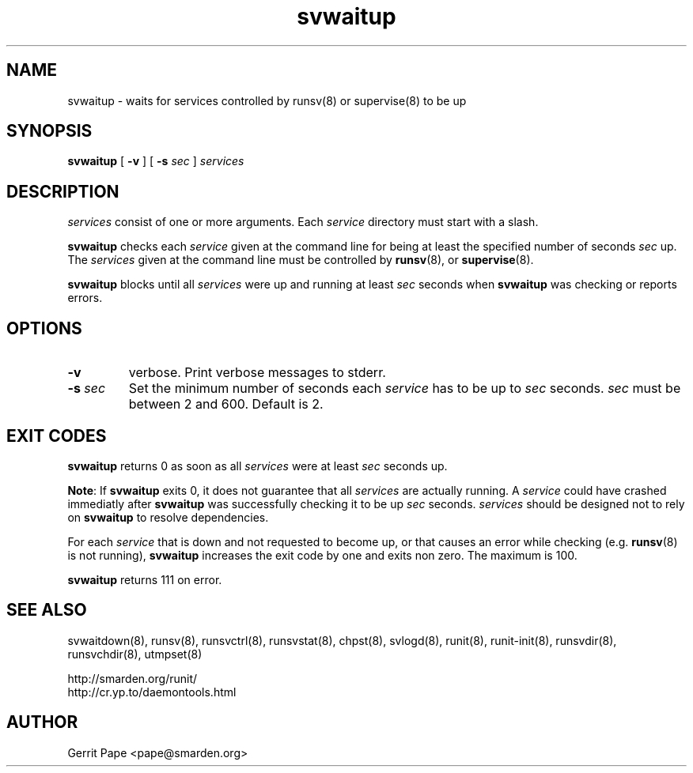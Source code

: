 .TH svwaitup 8
.SH NAME
svwaitup \- waits for services controlled by runsv(8) or supervise(8) to be up
.SH SYNOPSIS
.B svwaitup
[
.B \-v
]
[
.B \-s
.I sec
]
.I services
.SH DESCRIPTION
.I services
consist of one or more arguments.
Each
.I service
directory must start with a slash.
.P
.B svwaitup
checks each
.I service
given at the command line for being at least the specified number of seconds
.I sec
up. The
.I services
given at the command line must be controlled by
.BR runsv (8),
or
.BR supervise (8).
.P
.B svwaitup
blocks until all
.I services
were up and running at least
.I sec
seconds when
.B svwaitup
was checking or reports errors.
.SH OPTIONS
.TP
.B \-v
verbose. Print verbose messages to stderr.
.TP
.B \-s \fIsec
Set the minimum number of seconds each
.I service
has to be up to
.I sec
seconds.
.I sec
must be between 2 and 600.
Default is 2.
.SH EXIT CODES
.B svwaitup
returns 0 as soon as all
.I services
were at least
.I sec
seconds up.
.P
.BR Note :
If
.B svwaitup
exits 0, it does not guarantee that all
.I services
are actually running. A
.I service
could have crashed immediatly after
.B svwaitup
was successfully checking it to be up
.I sec
seconds.
.I services
should be designed not to rely on
.B svwaitup
to resolve dependencies.
.P
For each
.I service
that is down and not requested to become up, or that causes an error while
checking (e.g.
.BR runsv (8)
is not running),
.B svwaitup
increases the exit code by one and exits non zero.
The maximum is 100.
.P
.B svwaitup
returns 111 on error.
.SH SEE ALSO
svwaitdown(8),
runsv(8),
runsvctrl(8),
runsvstat(8),
chpst(8),
svlogd(8),
runit(8),
runit-init(8),
runsvdir(8),
runsvchdir(8),
utmpset(8)
.P
 http://smarden.org/runit/
 http://cr.yp.to/daemontools.html
.SH AUTHOR
Gerrit Pape <pape@smarden.org>
